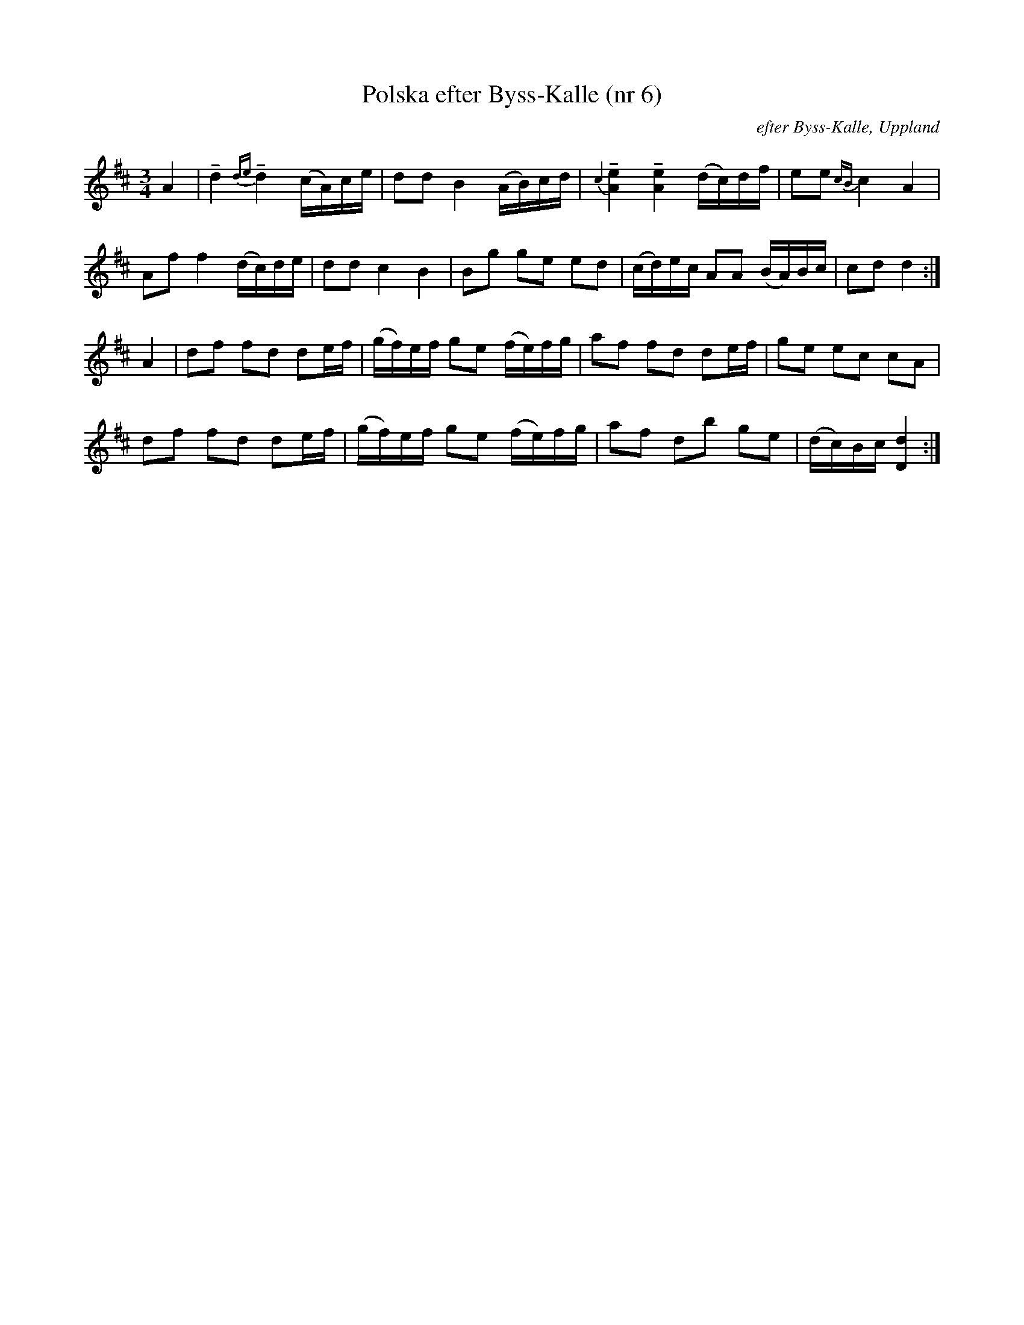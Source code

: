 %%abc-charset utf-8

X:6
T:Polska efter Byss-Kalle (nr 6)
R:Polska
B:[[Notböcker/57 låtar efter Byss-Kalle]] utgivet av Uplands Spelmansförbund (där det även finns en andrastämma)
Z:Nils L, 2007-12-14
O:efter Byss-Kalle, Uppland
M:3/4
L:1/16
K:D
A4 | !tenuto!d4 {de}!tenuto!d4 (cA)ce  | d2d2 B4 (AB)cd | {\c2} !tenuto![A4e4] !tenuto![A4e4] (dc)df | e2e2 {cB}c4 A4 | 
     A2f2 f4 (dc)de | d2d2 c4 B4 | B2g2 g2e2 e2d2 | (cd)ec A2A2 (BA)Bc | c2d2 d4 :| 
A4 | d2f2 f2d2 d2ef | (gf)ef g2e2 (fe)fg | a2f2 f2d2 d2ef | g2e2 e2c2 c2A2 | 
     d2f2 f2d2 d2ef | (gf)ef g2e2 (fe)fg | a2f2 d2b2 g2e2 | (dc)Bc [d4D4] :|

